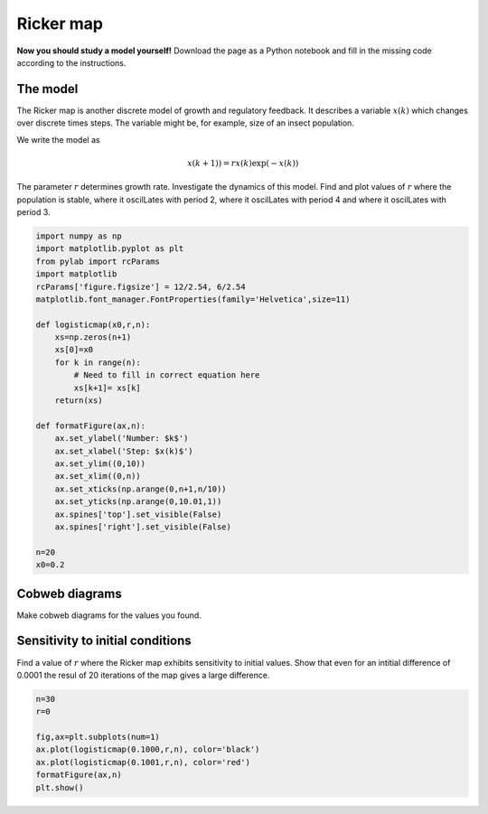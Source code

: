 
.. DO NOT EDIT.
.. THIS FILE WAS AUTOMATICALLY GENERATED BY SPHINX-GALLERY.
.. TO MAKE CHANGES, EDIT THE SOURCE PYTHON FILE:
.. "gallery/lesson3/plot_Ricker_exercise.py"
.. LINE NUMBERS ARE GIVEN BELOW.

.. only:: html

    .. note::
        :class: sphx-glr-download-link-note

        Click :ref:`here <sphx_glr_download_gallery_lesson3_plot_Ricker_exercise.py>`
        to download the full example code

.. rst-class:: sphx-glr-example-title

.. _sphx_glr_gallery_lesson3_plot_Ricker_exercise.py:


.. _logisticmap:

Ricker map
==========

**Now you should study a model yourself!** Download the page as a 
Python notebook and fill in the missing code according to the instructions.

The model
---------

The Ricker map is another discrete model of growth and regulatory feedback. 
It describes a variable :math:`x(k)` which changes over discrete times steps.
The variable might be, for example, size of an insect population.  

We write the model as 

.. math::
  
  x(k+1)) = r x(k)\exp(-x(k))

The parameter :math:`r` determines growth rate. Investigate the dynamics 
of this model. Find and plot values of :math:`r` where the population is stable, where 
it oscilLates with period 2, where it oscilLates with period 4 and where it oscilLates 
with period 3. 

.. GENERATED FROM PYTHON SOURCE LINES 29-60

.. code-block:: default



    import numpy as np
    import matplotlib.pyplot as plt
    from pylab import rcParams
    import matplotlib
    rcParams['figure.figsize'] = 12/2.54, 6/2.54
    matplotlib.font_manager.FontProperties(family='Helvetica',size=11)

    def logisticmap(x0,r,n):
        xs=np.zeros(n+1)
        xs[0]=x0
        for k in range(n):
            # Need to fill in correct equation here
            xs[k+1]= xs[k]
        return(xs)

    def formatFigure(ax,n):
        ax.set_ylabel('Number: $k$')
        ax.set_xlabel('Step: $x(k)$')
        ax.set_ylim((0,10))
        ax.set_xlim((0,n))
        ax.set_xticks(np.arange(0,n+1,n/10))
        ax.set_yticks(np.arange(0,10.01,1))
        ax.spines['top'].set_visible(False)
        ax.spines['right'].set_visible(False)

    n=20
    x0=0.2









.. GENERATED FROM PYTHON SOURCE LINES 61-65

Cobweb diagrams
--------------

Make cobweb diagrams for the values you found.

.. GENERATED FROM PYTHON SOURCE LINES 69-76

Sensitivity to initial conditions
---------------------------------

Find a value of :math:`r` where the Ricker map exhibits sensitivity to initial values. 
Show that even for an intitial difference of 0.0001 the resul of 20 iterations of the map
gives a large difference.


.. GENERATED FROM PYTHON SOURCE LINES 76-85

.. code-block:: default


    n=30
    r=0

    fig,ax=plt.subplots(num=1)
    ax.plot(logisticmap(0.1000,r,n), color='black')
    ax.plot(logisticmap(0.1001,r,n), color='red')
    formatFigure(ax,n)
    plt.show()



.. image-sg:: /gallery/lesson3/images/sphx_glr_plot_Ricker_exercise_001.png
   :alt: plot Ricker exercise
   :srcset: /gallery/lesson3/images/sphx_glr_plot_Ricker_exercise_001.png
   :class: sphx-glr-single-img






.. rst-class:: sphx-glr-timing

   **Total running time of the script:** ( 0 minutes  0.092 seconds)


.. _sphx_glr_download_gallery_lesson3_plot_Ricker_exercise.py:

.. only:: html

  .. container:: sphx-glr-footer sphx-glr-footer-example


    .. container:: sphx-glr-download sphx-glr-download-python

      :download:`Download Python source code: plot_Ricker_exercise.py <plot_Ricker_exercise.py>`

    .. container:: sphx-glr-download sphx-glr-download-jupyter

      :download:`Download Jupyter notebook: plot_Ricker_exercise.ipynb <plot_Ricker_exercise.ipynb>`


.. only:: html

 .. rst-class:: sphx-glr-signature

    `Gallery generated by Sphinx-Gallery <https://sphinx-gallery.github.io>`_
